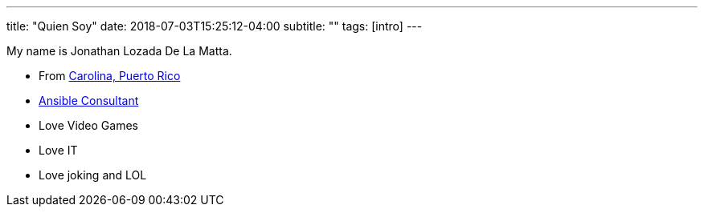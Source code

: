 ---
title: "Quien Soy"
date: 2018-07-03T15:25:12-04:00
subtitle: ""
tags: [intro]
---

My name is Jonathan Lozada De La Matta.

* From https://en.wikipedia.org/wiki/Carolina,_Puerto_Rico[Carolina, Puerto Rico]
* https://opensource.com/users/jlozadad[Ansible Consultant]
* Love Video Games
* Love IT
* Love joking and LOL

